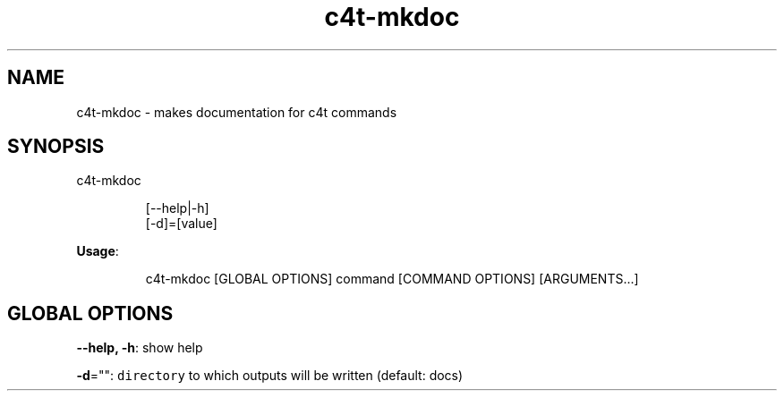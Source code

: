 .nh
.TH c4t\-mkdoc 8

.SH NAME
.PP
c4t\-mkdoc \- makes documentation for c4t commands


.SH SYNOPSIS
.PP
c4t\-mkdoc

.PP
.RS

.nf
[\-\-help|\-h]
[\-d]=[value]

.fi
.RE

.PP
\fBUsage\fP:

.PP
.RS

.nf
c4t\-mkdoc [GLOBAL OPTIONS] command [COMMAND OPTIONS] [ARGUMENTS...]

.fi
.RE


.SH GLOBAL OPTIONS
.PP
\fB\-\-help, \-h\fP: show help

.PP
\fB\-d\fP="": \fB\fCdirectory\fR to which outputs will be written (default: docs)
